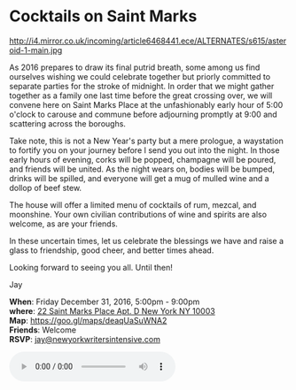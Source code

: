* Cocktails on Saint Marks
http://i4.mirror.co.uk/incoming/article6468441.ece/ALTERNATES/s615/asteroid-1-main.jpg 

As 2016 prepares to draw its final putrid breath, some among us find ourselves wishing we could celebrate together but priorly committed to separate parties for the stroke of midnight. In order that we might gather together as a family one last time before the great crossing over, we will convene here on Saint Marks Place at the unfashionably early hour of 5:00 o'clock to carouse and commune before adjourning promptly at 9:00 and scattering across the boroughs.

Take note, this is not a New Year's party but a mere prologue, a waystation to fortify you on your journey before I send you out into the night. In those early hours of evening, corks will be popped, champagne will be poured, and friends will be united. As the night wears on, bodies will be bumped, drinks will be spilled, and everyone will get a mug of mulled wine and a dollop of beef stew. 

The house will offer a limited menu of cocktails of rum, mezcal, and moonshine. Your own civilian contributions of wine and spirits are also welcome, as are your friends.

In these uncertain times, let us celebrate the blessings we have and raise a glass to friendship, good cheer, and better times ahead.

Looking forward to seeing you all. Until then!

Jay

*When*: Friday December 31, 2016, 5:00pm - 9:00pm \\
*where*: [[https://goo.gl/maps/deaqUaSuWNA2][22 Saint Marks Place Apt. D New York NY 10003]] \\
*Map*: https://goo.gl/maps/deaqUaSuWNA2 \\
*Friends*: Welcome \\ 
*RSVP*: [[mailto:jay@newyorkwritersintensive.com][jay@newyorkwritersintensive.com]] 

#+BEGIN_EXPORT HTML 
<audio autoplay class="center" src="aforest.mp3" controls preload></audio>
#+END_EXPORT

* export settings                                          :ARCHIVE:noexport:
#+HTML_HEAD: <link rel='stylesheet' type='text/css' href='thedefense.css' />
#+OPTIONS:   H:6 num:nil toc:nil :nil @:t ::t |:t ^:t -:t f:t *:t <:t
 
